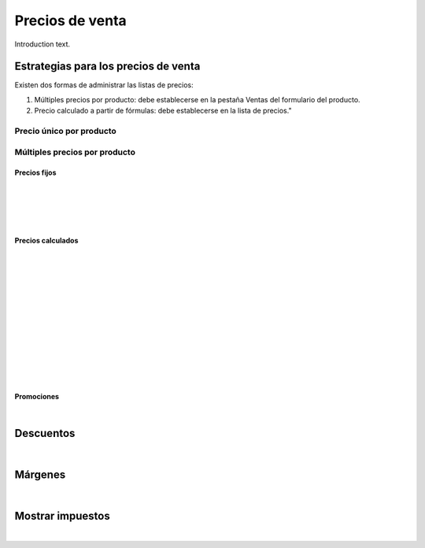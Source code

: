 ###################################################################################################
Precios de venta
###################################################################################################

Introduction text.

*************************************************
Estrategias para los precios de venta
*************************************************
Existen dos formas de administrar las listas de precios:

1. Múltiples precios por producto: debe establecerse en la pestaña Ventas del formulario del producto.

2. Precio calculado a partir de fórmulas: debe establecerse en la lista de precios."


Precio único por producto
=========================

.. image:: media/precios-1.png
   :align: center
   :scale: 75 %

Múltiples precios por producto
==============================


Precios fijos
-------------

.. image:: media/precios-2.png
   :align: center
   :scale: 75 %

|

.. image:: media/precios-3.png
   :align: center
   :scale: 75 %

|

.. image:: media/precios-4.png
   :align: center
   :scale: 75 %

|

.. image:: media/precios-5.png
   :align: center
   :scale: 75 %

|

.. image:: media/precios-6.png
   :align: center
   :scale: 75 %

Precios calculados
------------------

.. image:: media/precios-7.png
   :align: center
   :scale: 75 %

|

.. image:: media/precios-8.png
   :align: center
   :scale: 75 %

|

.. image:: media/precios-9.png
   :align: center
   :scale: 75 %

|

.. image:: media/precios-10.png
   :align: center
   :scale: 75 %

|

.. image:: media/precios-11.png
   :align: center
   :scale: 75 %

|

.. image:: media/precios-12.png
   :align: center
   :scale: 75 %

|

.. image:: media/precios-13.png
   :align: center
   :scale: 75 %

|

.. image:: media/precios-14.png
   :align: center
   :scale: 75 %

|

.. image:: media/precios-15.png
   :align: center
   :scale: 75 %

|

.. image:: media/precios-16.png
   :align: center
   :scale: 75 %

|

.. image:: media/precios-17.png
   :align: center
   :scale: 75 %

|

.. image:: media/precios-18.png
   :align: center
   :scale: 75 %

|

.. image:: media/precios-19.png
   :align: center
   :scale: 75 %


Promociones
-----------

.. image:: media/precios-20.png
   :align: center
   :scale: 75 %

|

*************************************************
Descuentos
*************************************************

.. image:: media/descuentos-1.png
   :align: center
   :scale: 75 %

|

.. image:: media/descuentos-2.png
   :align: center
   :scale: 75 %

*************************************************
Márgenes
*************************************************

.. image:: media/margenes-1.png
   :align: center
   :scale: 75 %

|

.. image:: media/margenes-2.png
   :align: center
   :scale: 75 %

*************************************************
Mostrar impuestos
*************************************************

.. image:: media/mostrar-impuestos-1.png
   :align: center
   :scale: 75 %

|

.. image:: media/mostrar-impuestos-2.png
   :align: center
   :scale: 75 %


